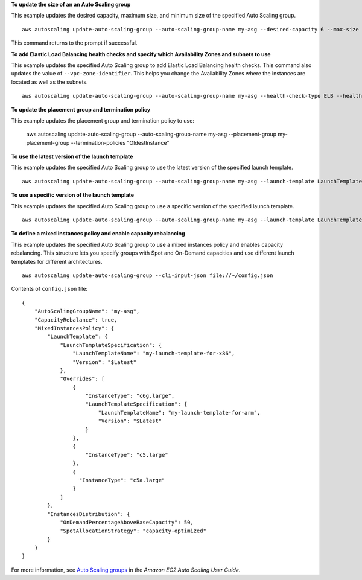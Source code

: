 **To update the size of an an Auto Scaling group**

This example updates the desired capacity, maximum size, and minimum size of the specified Auto Scaling group. ::

    aws autoscaling update-auto-scaling-group --auto-scaling-group-name my-asg --desired-capacity 6 --max-size 10 --min-size 2 

This command returns to the prompt if successful.

**To add Elastic Load Balancing health checks and specify which Availability Zones and subnets to use**

This example updates the specified Auto Scaling group to add Elastic Load Balancing health checks. This command also updates the value of ``--vpc-zone-identifier``. This helps you change the Availability Zones where the instances are located as well as the subnets. ::

    aws autoscaling update-auto-scaling-group --auto-scaling-group-name my-asg --health-check-type ELB --health-check-grace-period 600 --vpc-zone-identifier "subnet-5ea0c127,subnet-6194ea3b,subnet-c934b782"

**To update the placement group and termination policy**

This example updates the placement group and termination policy to use:

    aws autoscaling update-auto-scaling-group --auto-scaling-group-name my-asg --placement-group my-placement-group --termination-policies "OldestInstance" 

**To use the latest version of the launch template**

This example updates the specified Auto Scaling group to use the latest version of the specified launch template. ::

    aws autoscaling update-auto-scaling-group --auto-scaling-group-name my-asg --launch-template LaunchTemplateId=lt-1234567890abcde12,Version='$Latest'

**To use a specific version of the launch template**

This example updates the specified Auto Scaling group to use a specific version of the specified launch template. ::

    aws autoscaling update-auto-scaling-group --auto-scaling-group-name my-asg --launch-template LaunchTemplateName=my-template-for-auto-scaling,Version='2'

**To define a mixed instances policy and enable capacity rebalancing**

This example updates the specified Auto Scaling group to use a mixed instances policy and enables capacity rebalancing. This structure lets you specify groups with Spot and On-Demand capacities and use different launch templates for different architectures. ::

    aws autoscaling update-auto-scaling-group --cli-input-json file://~/config.json 

Contents of ``config.json`` file::

  {
      "AutoScalingGroupName": "my-asg",
      "CapacityRebalance": true,
      "MixedInstancesPolicy": {
          "LaunchTemplate": {
              "LaunchTemplateSpecification": {
                  "LaunchTemplateName": "my-launch-template-for-x86",
                  "Version": "$Latest"
              },
              "Overrides": [
                  {
                      "InstanceType": "c6g.large",
                      "LaunchTemplateSpecification": {
                          "LaunchTemplateName": "my-launch-template-for-arm",
                          "Version": "$Latest"
                      }
                  },
                  {
                      "InstanceType": "c5.large"
                  },
                  {
                    "InstanceType": "c5a.large"
                  }
              ]
          },
          "InstancesDistribution": {
              "OnDemandPercentageAboveBaseCapacity": 50,
              "SpotAllocationStrategy": "capacity-optimized"
          }
      }
  }

For more information, see `Auto Scaling groups`_ in the *Amazon EC2 Auto Scaling User Guide*.

.. _`Auto Scaling groups`: https://docs.aws.amazon.com/autoscaling/ec2/userguide/AutoScalingGroup.html